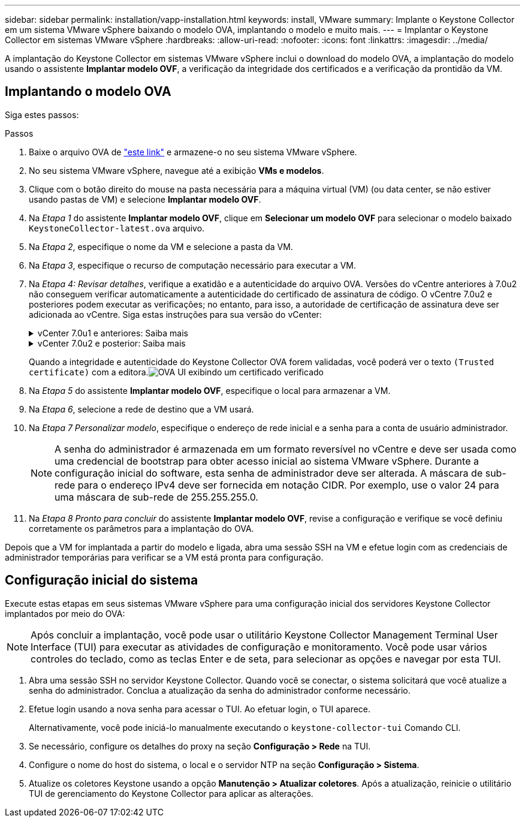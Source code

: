 ---
sidebar: sidebar 
permalink: installation/vapp-installation.html 
keywords: install, VMware 
summary: Implante o Keystone Collector em um sistema VMware vSphere baixando o modelo OVA, implantando o modelo e muito mais. 
---
= Implantar o Keystone Collector em sistemas VMware vSphere
:hardbreaks:
:allow-uri-read: 
:nofooter: 
:icons: font
:linkattrs: 
:imagesdir: ../media/


[role="lead"]
A implantação do Keystone Collector em sistemas VMware vSphere inclui o download do modelo OVA, a implantação do modelo usando o assistente *Implantar modelo OVF*, a verificação da integridade dos certificados e a verificação da prontidão da VM.



== Implantando o modelo OVA

Siga estes passos:

.Passos
. Baixe o arquivo OVA de https://keystone.netapp.com/downloads/KeystoneCollector-latest.ova["este link"^] e armazene-o no seu sistema VMware vSphere.
. No seu sistema VMware vSphere, navegue até a exibição *VMs e modelos*.
. Clique com o botão direito do mouse na pasta necessária para a máquina virtual (VM) (ou data center, se não estiver usando pastas de VM) e selecione *Implantar modelo OVF*.
. Na _Etapa 1_ do assistente *Implantar modelo OVF*, clique em *Selecionar um modelo OVF* para selecionar o modelo baixado `KeystoneCollector-latest.ova` arquivo.
. Na _Etapa 2_, especifique o nome da VM e selecione a pasta da VM.
. Na _Etapa 3_, especifique o recurso de computação necessário para executar a VM.
. Na _Etapa 4: Revisar detalhes_, verifique a exatidão e a autenticidade do arquivo OVA. Versões do vCentre anteriores à 7.0u2 não conseguem verificar automaticamente a autenticidade do certificado de assinatura de código. O vCentre 7.0u2 e posteriores podem executar as verificações; no entanto, para isso, a autoridade de certificação de assinatura deve ser adicionada ao vCentre.  Siga estas instruções para sua versão do vCenter:
+
.vCenter 7.0u1 e anteriores: Saiba mais
[%collapsible]
====
O vCenter valida a integridade do conteúdo do arquivo OVA e se um resumo de assinatura de código válido é fornecido para os arquivos contidos no arquivo OVA.  Entretanto, isso não valida a autenticidade do certificado de assinatura de código.  Para verificar a integridade, você deve baixar o certificado de resumo de assinatura completo e verificá-lo com o certificado público publicado pela Keystone.

.. Clique no link *Editor* para baixar o certificado completo de assinatura.
.. Baixe o certificado público _Keystone Billing_ em https://keystone.netapp.com/downloads/OVA-SSL-NetApp-Keystone-20221101.pem["este link"^] .
.. Verifique a autenticidade do certificado de assinatura OVA em relação ao certificado público usando o OpenSSL:
`openssl verify -CAfile OVA-SSL-NetApp-Keystone-20221101.pem keystone-collector.cert`


====
+
.vCenter 7.0u2 e posterior: Saiba mais
[%collapsible]
====
As versões 7.0u2 e posteriores do vCenter são capazes de validar a integridade do conteúdo do arquivo OVA e a autenticidade do certificado de assinatura de código, quando um resumo de assinatura de código válido é fornecido.  O armazenamento confiável raiz do vCenter contém apenas certificados VMware.  A NetApp usa o Entrust como autoridade de certificação, e esses certificados precisam ser adicionados ao armazenamento confiável do vCenter.

.. Baixe o certificado de CA de assinatura de código da Entrust https://web.entrust.com/subca-certificates/OVCS2-CSBR1-crosscert.cer["aqui"^] .
.. Siga os passos no `Resolution` seção deste artigo da base de conhecimento (KB): https://kb.vmware.com/s/article/84240[] .


====
+
Quando a integridade e autenticidade do Keystone Collector OVA forem validadas, você poderá ver o texto `(Trusted certificate)` com a editora.image:ova-deploy.png["OVA UI exibindo um certificado verificado"]

. Na _Etapa 5_ do assistente *Implantar modelo OVF*, especifique o local para armazenar a VM.
. Na _Etapa 6_, selecione a rede de destino que a VM usará.
. Na _Etapa 7 Personalizar modelo_, especifique o endereço de rede inicial e a senha para a conta de usuário administrador.
+

NOTE: A senha do administrador é armazenada em um formato reversível no vCentre e deve ser usada como uma credencial de bootstrap para obter acesso inicial ao sistema VMware vSphere.  Durante a configuração inicial do software, esta senha de administrador deve ser alterada.  A máscara de sub-rede para o endereço IPv4 deve ser fornecida em notação CIDR.  Por exemplo, use o valor 24 para uma máscara de sub-rede de 255.255.255.0.

. Na _Etapa 8 Pronto para concluir_ do assistente *Implantar modelo OVF*, revise a configuração e verifique se você definiu corretamente os parâmetros para a implantação do OVA.


Depois que a VM for implantada a partir do modelo e ligada, abra uma sessão SSH na VM e efetue login com as credenciais de administrador temporárias para verificar se a VM está pronta para configuração.



== Configuração inicial do sistema

Execute estas etapas em seus sistemas VMware vSphere para uma configuração inicial dos servidores Keystone Collector implantados por meio do OVA:


NOTE: Após concluir a implantação, você pode usar o utilitário Keystone Collector Management Terminal User Interface (TUI) para executar as atividades de configuração e monitoramento.  Você pode usar vários controles do teclado, como as teclas Enter e de seta, para selecionar as opções e navegar por esta TUI.

. Abra uma sessão SSH no servidor Keystone Collector.  Quando você se conectar, o sistema solicitará que você atualize a senha do administrador.  Conclua a atualização da senha do administrador conforme necessário.
. Efetue login usando a nova senha para acessar o TUI.  Ao efetuar login, o TUI aparece.
+
Alternativamente, você pode iniciá-lo manualmente executando o `keystone-collector-tui` Comando CLI.

. Se necessário, configure os detalhes do proxy na seção *Configuração > Rede* na TUI.
. Configure o nome do host do sistema, o local e o servidor NTP na seção *Configuração > Sistema*.
. Atualize os coletores Keystone usando a opção *Manutenção > Atualizar coletores*.  Após a atualização, reinicie o utilitário TUI de gerenciamento do Keystone Collector para aplicar as alterações.

